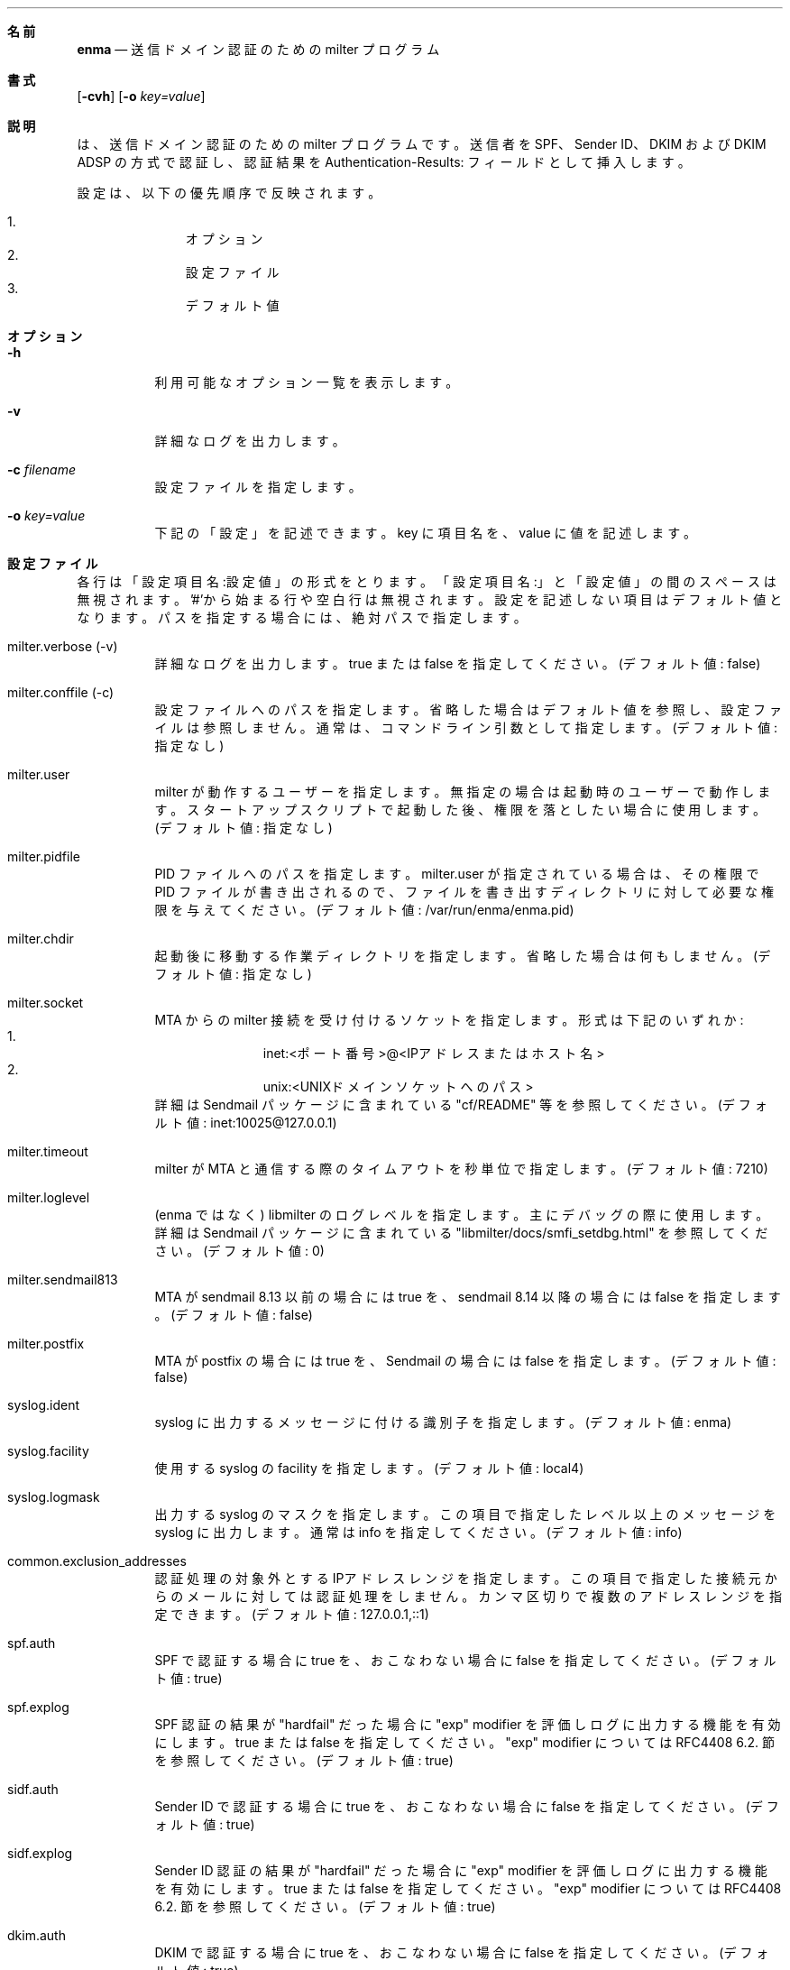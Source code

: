 .Dd Apr 03, 2009
.Dt ENMA 1
.Sh 名前
.Nm enma
.Nd 送信ドメイン認証のための milter プログラム
.Sh 書式
.Nm
.Op Fl cvh
.Op Fl o Ar key=value
.Sh 説明
.Nm
は、送信ドメイン認証のための milter プログラムです。送信者を SPF、
Sender ID、DKIM および DKIM ADSP の方式で認証し、認証結果を
Authentication-Results: フィールドとして挿入します。
.Pp
設定は、以下の優先順序で反映されます。
.Pp
.Bl -enum -offset indent -compact
.It
オプション
.It
設定ファイル
.It
デフォルト値
.El
.Sh オプション
.Bl -tag -width indent
.It Fl h
利用可能なオプション一覧を表示します。
.It Fl v
詳細なログを出力します。
.It Fl c Ar filename
設定ファイルを指定します。
.It Fl o Ar key=value
下記の「設定」を記述できます。key に項目名を、value に値を記述します。
.El
.Sh 設定ファイル
各行は「設定項目名:設定値」の形式をとります。「設定項目名:」と「設定値」
の間のスペースは無視されます。'#'から始まる行や空白行は無視されます。設
定を記述しない項目はデフォルト値となります。パスを指定する場合には、絶
対パスで指定します。
.Bl -tag -width indent
.It milter.verbose (-v)
詳細なログを出力します。true または false を指定してください。(デフォル
ト値: false)
.It milter.conffile (-c)
設定ファイルへのパスを指定します。省略した場合はデフォルト値を参照し、
設定ファイルは参照しません。通常は、コマンドライン引数として指定します。
(デフォルト値: 指定なし)
.It milter.user
milter が動作するユーザーを指定します。無指定の場合は起動時のユーザーで
動作します。スタートアップスクリプトで起動した後、権限を落としたい場合
に使用します。(デフォルト値: 指定なし)
.It milter.pidfile
PID ファイルへのパスを指定します。milter.user が指定されている場合は、
その権限で PID ファイルが書き出されるので、ファイルを書き出すディレクト
リに対して必要な権限を与えてください。(デフォルト値:
/var/run/enma/enma.pid)
.It milter.chdir
起動後に移動する作業ディレクトリを指定します。省略した場合は何もしませ
ん。(デフォルト値: 指定なし)
.It milter.socket
MTA からの milter 接続を受け付けるソケットを指定します。形式は下記のい
ずれか:
.Bl -enum -offset indent -compact
.It
inet:<ポート番号>@<IPアドレス または ホスト名>
.It
unix:<UNIXドメインソケットへのパス>
.El
詳細は Sendmail パッケージに含まれている "cf/README" 等を参照してくださ
い。(デフォルト値: inet:10025@127.0.0.1)
.It milter.timeout
milter が MTA と通信する際のタイムアウトを秒単位で指定します。(デフォル
ト値: 7210)
.It milter.loglevel
(enma ではなく) libmilter のログレベルを指定します。主にデバッグの際に
使用します。詳細は Sendmail パッケージに含まれている
"libmilter/docs/smfi_setdbg.html" を参照してください。(デフォルト値: 0)
.It milter.sendmail813
MTA が sendmail 8.13 以前の場合には true を、sendmail 8.14 以降の場合に
は false を指定します。(デフォルト値: false)
.It milter.postfix
MTA が postfix の場合には true を、Sendmail の場合には false を指定しま
す。(デフォルト値: false)
.It syslog.ident
syslog に出力するメッセージに付ける識別子を指定します。(デフォルト値:
enma)
.It syslog.facility
使用する syslog の facility を指定します。(デフォルト値: local4)
.It syslog.logmask
出力する syslog のマスクを指定します。この項目で指定したレベル以上のメッ
セージを syslog に出力します。通常は info を指定してください。(デフォル
ト値: info)
.It common.exclusion_addresses
認証処理の対象外とするIPアドレスレンジを指定します。この項目で指定した
接続元からのメールに対しては認証処理をしません。カンマ区切りで複数のア
ドレスレンジを指定できます。(デフォルト値: 127.0.0.1,::1)
.It spf.auth
SPF で認証する場合に true を、おこなわない場合に false を指定してくださ
い。(デフォルト値: true)
.It spf.explog
SPF 認証の結果が "hardfail" だった場合に "exp" modifier を評価しログに
出力する機能を有効にします。true または false を指定してください。
"exp" modifier については RFC4408 6.2. 節を参照してください。(デフォル
ト値: true)
.It sidf.auth
Sender ID で認証する場合に true を、おこなわない場合に false を指定して
ください。(デフォルト値: true)
.It sidf.explog
Sender ID 認証の結果が "hardfail" だった場合に "exp" modifier を評価し
ログに出力する機能を有効にします。true または false を指定してください。
"exp" modifier については RFC4408 6.2. 節を参照してください。(デフォル
ト値: true)
.It dkim.auth
DKIM で認証する場合に true を、おこなわない場合に false を指定してくだ
さい。(デフォルト値: true)
.It dkim.signheader_limit
認証の対象とする DKIM-Signature ヘッダの数の最大値を指定します。
DKIM-Signature ヘッダはメッセージの上にあるものから優先して評価され、こ
の項目で指定した数を超えた DKIM-Signature ヘッダは無視されます。(デフォ
ルト値: 10)
.It dkim.accept_expired_signature
有効期限が切れた DKIM 署名を有効扱いにする場合に ture を、無効扱いにす
る場合に false を指定してください。通常は false を指定してください。(デ
フォルト値: false)
.It dkimadsp.auth
DKIM ADSP で認証する場合に true を、おこなわない場合に false を指定して
ください。(デフォルト値: true)
.It authresult.identifier
Authentication-Results: フィールドを識別するためのホスト名を指定します。
受信したメールに、この識別子を持つ Authentication-Results: フィールドが
存在する場合はそれを削除します。また、認証結果を
Authentication-Results: フィールドとして挿入する際に、この識別子が使用
されます。(デフォルト値: localhost)
.El
.Sh ログ
ログは syslog に出力します。syslog の facility およびマスクは、それぞれ
設定項目 "syslog.facility" および "syslog.logmask" によって指定します。
.Sh ログの例
正常に認証処理がおこなわれた場合：
.Bd -literal
[m75AKEOh009630] [SPF-auth] ipaddr=192.168.1.1, eval=smtp.mailfrom, helo=example.jp, envfrom=<user@example.jp>, score=pass
[m75AKEOh009630] [SIDF-auth] ipaddr=192.168.1.1, header.From=user@example.jp, score=pass
[m75AKEOh009630] [DKIM-auth] header.i=user@example.jp, score=pass
[m75AKEOh009630] [DKIM-ADSP-auth] header.from=user@example.jp, score=pass
.Ed
.Pp
認証に必要な情報がそろわず、処理をスキップした場合：
.Bd -literal
[m75AKEOh009630] [SPF-auth] score=permerror
[m75AKEOh009630] [SIDF-auth] score=permerror
[m75AKEOh009630] [DKIM-auth] score=permerror
[m75AKEOh009630] [DKIM-ADSP-auth] score=permerror
.Ed
.Pp
署名が付いていなかった場合：
.Bd -literal
[m75AKEOh009630] [DKIM-auth] score=none
.Ed
.Sh ログの各項目の説明
.Em 共通
.Bl -tag -width indent
.It [m75AKEOh009630]
MTA が受け付けた SMTP トランザクションを識別するための queue ID
.It [SIDF-auth], [SPF-auth], [DKIM-auth], [DKIM-ADSP-auth]
それぞれ、Sender ID、SPF、DKIM、DKIM ADSP の認証結果を示す。
.It ipaddr=192.168.1.1
送信元のIPアドレス
.It score=pass
認証結果のスコア
.El
.Em SPF
.Bl -tag -width indent
.It eval=smtp.mailfrom
認証情報として MAIL FROM を用いたか EHLO/HELO を用いたか
.It helo=example.jp
送信元が提示した EHLO/HELO
.It envfrom=<user@example.jp>
送信元が提示した MAIL FROM
.El
.Em Sender ID
.Bl -tag -width indent
.It header.From=user@example.jp
認証情報として使用したフィールド名およびメールアドレス
.El
.Em DKIM
.Bl -tag -width indent
.It header.i=user@example.jp
署名者のメールアドレスまたはドメイン
.El
.Em DKIM ADSP
.Bl -tag -width indent
.It header.From=user@example.jp
認証情報として使用したフィールド名およびメールアドレス
.El
.Sh スコア
RFC5451 を参照のこと。
